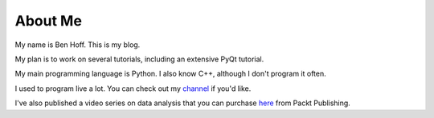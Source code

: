 About Me
########

My name is Ben Hoff. This is my blog.

My plan is to work on several tutorials, including an extensive PyQt tutorial.

My main programming language is Python. I also know C++, although I don't program it often.

I used to program live a lot. You can check out my channel_ if you'd like.

I've also published a video series on data analysis that you can purchase here_ from Packt Publishing.

.. _channel: https://www.youtube.com/channel/UChWbNrHQHvKK6paclLp7WYw
.. _here: https://www.packtpub.com/big-data-and-business-intelligence/learning-python-data-analysis-video
